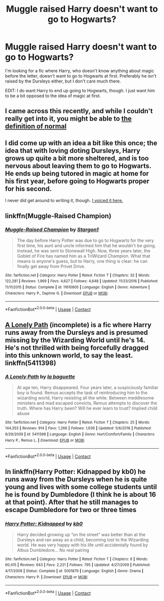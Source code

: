 #+TITLE: Muggle raised Harry doesn't want to go to Hogwarts?

* Muggle raised Harry doesn't want to go to Hogwarts?
:PROPERTIES:
:Author: bindingofshear
:Score: 8
:DateUnix: 1523224186.0
:DateShort: 2018-Apr-09
:FlairText: Request
:END:
I'm looking for a fic where Harry, who doesn't know anything about magic before the letter, doesn't want to go to Hogwarts at first. Preferably he isn't raised by the Dursleys either, but I don't care much there.

EDIT: I do want Harry to end up going to Hogwarts, though. I just want him to be a bit opposed to the idea of magic at first.


** I came across this recently, and while I couldn't really get into it, you might be able to [[https://m.fanfiction.net/s/11591125/1/The-Definition-of-Normal][the definition of normal]]
:PROPERTIES:
:Author: slytherinmechanic
:Score: 2
:DateUnix: 1523229391.0
:DateShort: 2018-Apr-09
:END:


** I did come up with an idea a bit like this once; the idea that with loving doting Dursleys, Harry grows up quite a bit more sheltered, and is too nervous about leaving them to go to Hogwarts. He ends up being tutored in magic at home for his first year, before going to Hogwarts proper for his second.

I never did get around to writing it, though. [[https://www.reddit.com/r/HPfanfiction/comments/5qr66a/lf_fics_where_harry_doesnt_start_hogwarts_at_11/dd1px5i/?context=3][I voiced it here.]]
:PROPERTIES:
:Author: Avaday_Daydream
:Score: 2
:DateUnix: 1523229568.0
:DateShort: 2018-Apr-09
:END:


** linkffn(Muggle-Raised Champion)
:PROPERTIES:
:Author: Ch1pp
:Score: 2
:DateUnix: 1523232376.0
:DateShort: 2018-Apr-09
:END:

*** [[https://www.fanfiction.net/s/11610805/1/][*/Muggle-Raised Champion/*]] by [[https://www.fanfiction.net/u/5643202/Stargon1][/Stargon1/]]

#+begin_quote
  The day before Harry Potter was due to go to Hogwarts for the very first time, his aunt and uncle informed him that he wouldn't be going. Instead, he was sent to Stonewall High. Now, three years later, the Goblet of Fire has named him as a TriWizard Champion. What that means is anyone's guess, but to Harry, one thing is clear: he can finally get away from Privet Drive.
#+end_quote

^{/Site/:} ^{fanfiction.net} ^{*|*} ^{/Category/:} ^{Harry} ^{Potter} ^{*|*} ^{/Rated/:} ^{Fiction} ^{T} ^{*|*} ^{/Chapters/:} ^{32} ^{*|*} ^{/Words/:} ^{122,281} ^{*|*} ^{/Reviews/:} ^{1,969} ^{*|*} ^{/Favs/:} ^{4,627} ^{*|*} ^{/Follows/:} ^{4,648} ^{*|*} ^{/Updated/:} ^{11/23/2016} ^{*|*} ^{/Published/:} ^{11/11/2015} ^{*|*} ^{/Status/:} ^{Complete} ^{*|*} ^{/id/:} ^{11610805} ^{*|*} ^{/Language/:} ^{English} ^{*|*} ^{/Genre/:} ^{Adventure} ^{*|*} ^{/Characters/:} ^{Harry} ^{P.,} ^{Daphne} ^{G.} ^{*|*} ^{/Download/:} ^{[[http://www.ff2ebook.com/old/ffn-bot/index.php?id=11610805&source=ff&filetype=epub][EPUB]]} ^{or} ^{[[http://www.ff2ebook.com/old/ffn-bot/index.php?id=11610805&source=ff&filetype=mobi][MOBI]]}

--------------

*FanfictionBot*^{2.0.0-beta} | [[https://github.com/tusing/reddit-ffn-bot/wiki/Usage][Usage]] | [[https://www.reddit.com/message/compose?to=tusing][Contact]]
:PROPERTIES:
:Author: FanfictionBot
:Score: 1
:DateUnix: 1523232388.0
:DateShort: 2018-Apr-09
:END:


** [[https://www.fanfiction.net/s/5411398/1/A-Lonely-Path][A Lonely Path]] (incomplete) is a fic where Harry runs away from the Dursleys and is presumed missing by the Wizarding World until he's 14. He's not thrilled with being forcefully dragged into this unknown world, to say the least. linkffn(5411398)
:PROPERTIES:
:Author: unsuba
:Score: 1
:DateUnix: 1523237837.0
:DateShort: 2018-Apr-09
:END:

*** [[https://www.fanfiction.net/s/5411398/1/][*/A Lonely Path/*]] by [[https://www.fanfiction.net/u/1915327/la-baguette][/la baguette/]]

#+begin_quote
  At age ten, Harry disappeared. Four years later, a suspiciously familiar boy is found. Remus accepts the task of reintroducing him to the wizarding world, Harry resisting all the while. Between meddlesome ministers and mad escaped convicts, Remus attempts to discover the truth. Where has Harry been? Will he ever learn to trust? Implied child abuse
#+end_quote

^{/Site/:} ^{fanfiction.net} ^{*|*} ^{/Category/:} ^{Harry} ^{Potter} ^{*|*} ^{/Rated/:} ^{Fiction} ^{T} ^{*|*} ^{/Chapters/:} ^{25} ^{*|*} ^{/Words/:} ^{144,353} ^{*|*} ^{/Reviews/:} ^{914} ^{*|*} ^{/Favs/:} ^{1,266} ^{*|*} ^{/Follows/:} ^{1,636} ^{*|*} ^{/Updated/:} ^{5/6/2016} ^{*|*} ^{/Published/:} ^{9/29/2009} ^{*|*} ^{/id/:} ^{5411398} ^{*|*} ^{/Language/:} ^{English} ^{*|*} ^{/Genre/:} ^{Hurt/Comfort/Family} ^{*|*} ^{/Characters/:} ^{Harry} ^{P.,} ^{Remus} ^{L.} ^{*|*} ^{/Download/:} ^{[[http://www.ff2ebook.com/old/ffn-bot/index.php?id=5411398&source=ff&filetype=epub][EPUB]]} ^{or} ^{[[http://www.ff2ebook.com/old/ffn-bot/index.php?id=5411398&source=ff&filetype=mobi][MOBI]]}

--------------

*FanfictionBot*^{2.0.0-beta} | [[https://github.com/tusing/reddit-ffn-bot/wiki/Usage][Usage]] | [[https://www.reddit.com/message/compose?to=tusing][Contact]]
:PROPERTIES:
:Author: FanfictionBot
:Score: 1
:DateUnix: 1523237852.0
:DateShort: 2018-Apr-09
:END:


** In linkffn(Harry Potter: Kidnapped by kb0) he runs away from the Dursleys when he is quite young and lives with some college students until he is found by Dumbledore (I think he is about 16 at that point). After that he still manages to escape Dumbledore for two or three times
:PROPERTIES:
:Author: Michael_Pencil
:Score: 1
:DateUnix: 1523286091.0
:DateShort: 2018-Apr-09
:END:

*** [[https://www.fanfiction.net/s/5001879/1/][*/Harry Potter: Kidnapped/*]] by [[https://www.fanfiction.net/u/1251524/kb0][/kb0/]]

#+begin_quote
  Harry decided growing up “on the street” was better than at the Dursleys and ran away as a child, becoming lost to the Wizarding world. He was very happy with his life until accidentally found by Albus Dumbledore... No real pairing
#+end_quote

^{/Site/:} ^{fanfiction.net} ^{*|*} ^{/Category/:} ^{Harry} ^{Potter} ^{*|*} ^{/Rated/:} ^{Fiction} ^{T} ^{*|*} ^{/Chapters/:} ^{6} ^{*|*} ^{/Words/:} ^{60,415} ^{*|*} ^{/Reviews/:} ^{643} ^{*|*} ^{/Favs/:} ^{2,221} ^{*|*} ^{/Follows/:} ^{795} ^{*|*} ^{/Updated/:} ^{4/27/2009} ^{*|*} ^{/Published/:} ^{4/17/2009} ^{*|*} ^{/Status/:} ^{Complete} ^{*|*} ^{/id/:} ^{5001879} ^{*|*} ^{/Language/:} ^{English} ^{*|*} ^{/Genre/:} ^{Drama} ^{*|*} ^{/Characters/:} ^{Harry} ^{P.} ^{*|*} ^{/Download/:} ^{[[http://www.ff2ebook.com/old/ffn-bot/index.php?id=5001879&source=ff&filetype=epub][EPUB]]} ^{or} ^{[[http://www.ff2ebook.com/old/ffn-bot/index.php?id=5001879&source=ff&filetype=mobi][MOBI]]}

--------------

*FanfictionBot*^{2.0.0-beta} | [[https://github.com/tusing/reddit-ffn-bot/wiki/Usage][Usage]] | [[https://www.reddit.com/message/compose?to=tusing][Contact]]
:PROPERTIES:
:Author: FanfictionBot
:Score: 1
:DateUnix: 1523286105.0
:DateShort: 2018-Apr-09
:END:
